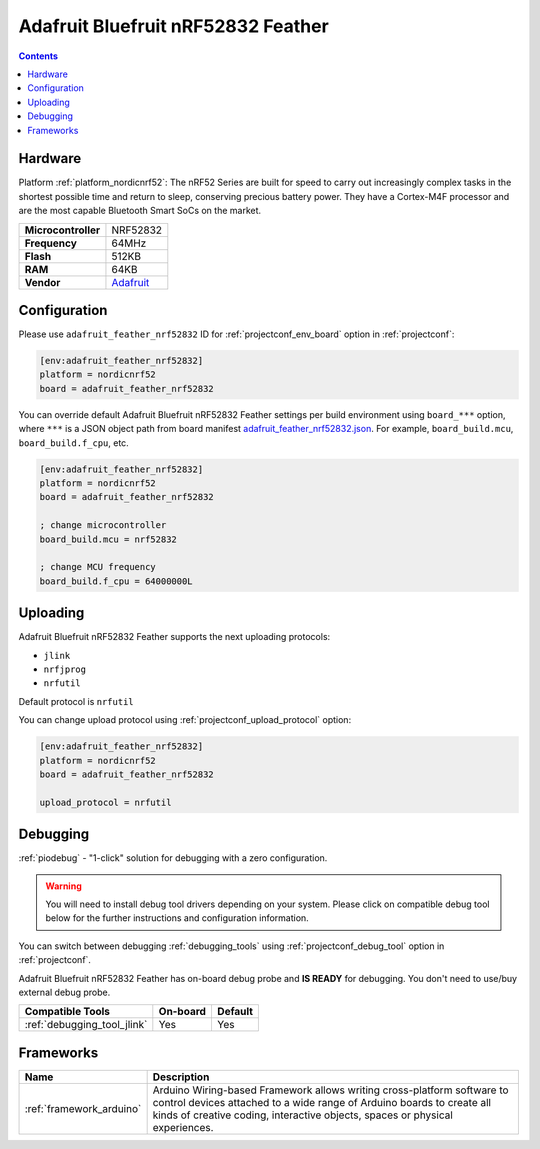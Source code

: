 ..  Copyright (c) 2014-present PlatformIO <contact@platformio.org>
    Licensed under the Apache License, Version 2.0 (the "License");
    you may not use this file except in compliance with the License.
    You may obtain a copy of the License at
       http://www.apache.org/licenses/LICENSE-2.0
    Unless required by applicable law or agreed to in writing, software
    distributed under the License is distributed on an "AS IS" BASIS,
    WITHOUT WARRANTIES OR CONDITIONS OF ANY KIND, either express or implied.
    See the License for the specific language governing permissions and
    limitations under the License.

.. _board_nordicnrf52_adafruit_feather_nrf52832:

Adafruit Bluefruit nRF52832 Feather
===================================

.. contents::

Hardware
--------

Platform :ref:`platform_nordicnrf52`: The nRF52 Series are built for speed to carry out increasingly complex tasks in the shortest possible time and return to sleep, conserving precious battery power. They have a Cortex-M4F processor and are the most capable Bluetooth Smart SoCs on the market.

.. list-table::

  * - **Microcontroller**
    - NRF52832
  * - **Frequency**
    - 64MHz
  * - **Flash**
    - 512KB
  * - **RAM**
    - 64KB
  * - **Vendor**
    - `Adafruit <https://www.adafruit.com/product/3406?utm_source=platformio&utm_medium=docs>`__


Configuration
-------------

Please use ``adafruit_feather_nrf52832`` ID for :ref:`projectconf_env_board` option in :ref:`projectconf`:

.. code-block:: ini

  [env:adafruit_feather_nrf52832]
  platform = nordicnrf52
  board = adafruit_feather_nrf52832

You can override default Adafruit Bluefruit nRF52832 Feather settings per build environment using
``board_***`` option, where ``***`` is a JSON object path from
board manifest `adafruit_feather_nrf52832.json <https://github.com/platformio/platform-nordicnrf52/blob/master/boards/adafruit_feather_nrf52832.json>`_. For example,
``board_build.mcu``, ``board_build.f_cpu``, etc.

.. code-block:: ini

  [env:adafruit_feather_nrf52832]
  platform = nordicnrf52
  board = adafruit_feather_nrf52832

  ; change microcontroller
  board_build.mcu = nrf52832

  ; change MCU frequency
  board_build.f_cpu = 64000000L


Uploading
---------
Adafruit Bluefruit nRF52832 Feather supports the next uploading protocols:

* ``jlink``
* ``nrfjprog``
* ``nrfutil``

Default protocol is ``nrfutil``

You can change upload protocol using :ref:`projectconf_upload_protocol` option:

.. code-block:: ini

  [env:adafruit_feather_nrf52832]
  platform = nordicnrf52
  board = adafruit_feather_nrf52832

  upload_protocol = nrfutil

Debugging
---------

:ref:`piodebug` - "1-click" solution for debugging with a zero configuration.

.. warning::
    You will need to install debug tool drivers depending on your system.
    Please click on compatible debug tool below for the further
    instructions and configuration information.

You can switch between debugging :ref:`debugging_tools` using
:ref:`projectconf_debug_tool` option in :ref:`projectconf`.

Adafruit Bluefruit nRF52832 Feather has on-board debug probe and **IS READY** for debugging. You don't need to use/buy external debug probe.

.. list-table::
  :header-rows:  1

  * - Compatible Tools
    - On-board
    - Default
  * - :ref:`debugging_tool_jlink`
    - Yes
    - Yes

Frameworks
----------
.. list-table::
    :header-rows:  1

    * - Name
      - Description

    * - :ref:`framework_arduino`
      - Arduino Wiring-based Framework allows writing cross-platform software to control devices attached to a wide range of Arduino boards to create all kinds of creative coding, interactive objects, spaces or physical experiences.
